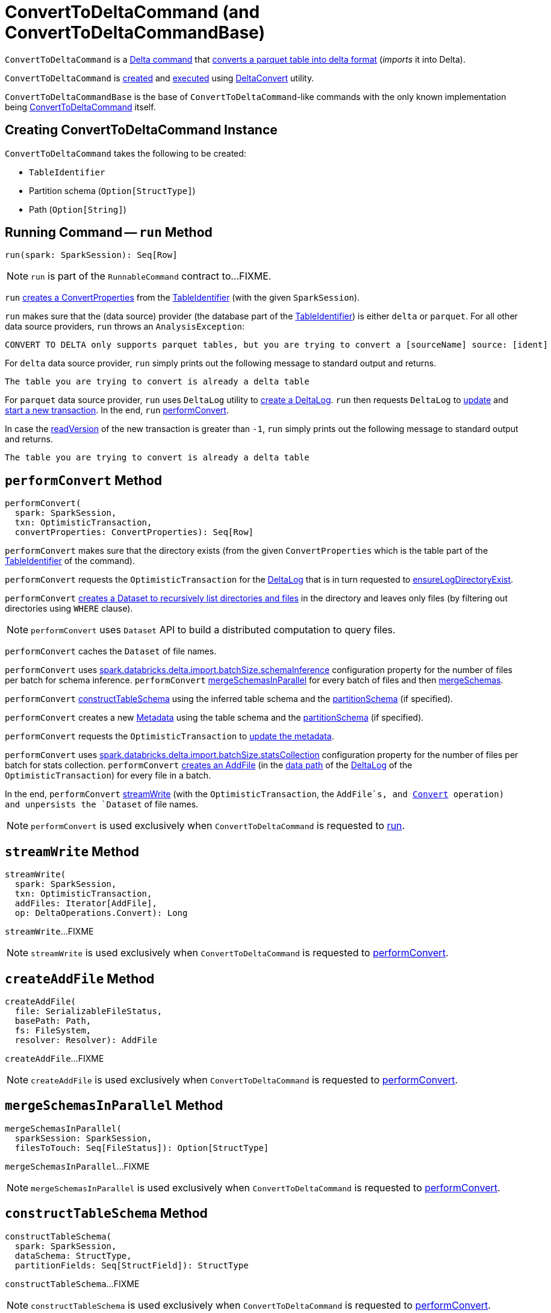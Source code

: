 = [[ConvertToDeltaCommand]] ConvertToDeltaCommand (and ConvertToDeltaCommandBase)

`ConvertToDeltaCommand` is a <<DeltaCommand.adoc#, Delta command>> that <<run, converts a parquet table into delta format>> (_imports_ it into Delta).

`ConvertToDeltaCommand` is <<creating-instance, created>> and <<run, executed>> using <<DeltaConvert.adoc#, DeltaConvert>> utility.

[[ConvertToDeltaCommandBase]]
`ConvertToDeltaCommandBase` is the base of `ConvertToDeltaCommand`-like commands with the only known implementation being <<ConvertToDeltaCommand, ConvertToDeltaCommand>> itself.

== [[creating-instance]] Creating ConvertToDeltaCommand Instance

`ConvertToDeltaCommand` takes the following to be created:

* [[tableIdentifier]] `TableIdentifier`
* [[partitionSchema]] Partition schema (`Option[StructType]`)
* [[deltaPath]] Path (`Option[String]`)

== [[run]] Running Command -- `run` Method

[source, scala]
----
run(spark: SparkSession): Seq[Row]
----

NOTE: `run` is part of the `RunnableCommand` contract to...FIXME.

`run` <<getConvertProperties, creates a ConvertProperties>> from the <<tableIdentifier, TableIdentifier>> (with the given `SparkSession`).

`run` makes sure that the (data source) provider (the database part of the <<tableIdentifier, TableIdentifier>>) is either `delta` or `parquet`. For all other data source providers, `run` throws an `AnalysisException`:

```
CONVERT TO DELTA only supports parquet tables, but you are trying to convert a [sourceName] source: [ident]
```

For `delta` data source provider, `run` simply prints out the following message to standard output and returns.

```
The table you are trying to convert is already a delta table
```

For `parquet` data source provider, `run` uses `DeltaLog` utility to <<DeltaLog.adoc#forTable, create a DeltaLog>>. `run` then requests `DeltaLog` to <<DeltaLog.adoc#update, update>> and <<DeltaLog.adoc#startTransaction, start a new transaction>>. In the end, `run` <<performConvert, performConvert>>.

In case the <<OptimisticTransactionImpl.adoc#readVersion, readVersion>> of the new transaction is greater than `-1`, `run` simply prints out the following message to standard output and returns.

```
The table you are trying to convert is already a delta table
```

== [[performConvert]] `performConvert` Method

[source, scala]
----
performConvert(
  spark: SparkSession,
  txn: OptimisticTransaction,
  convertProperties: ConvertProperties): Seq[Row]
----

`performConvert` makes sure that the directory exists (from the given `ConvertProperties` which is the table part of the <<tableIdentifier, TableIdentifier>> of the command).

`performConvert` requests the `OptimisticTransaction` for the <<OptimisticTransaction.adoc#deltaLog, DeltaLog>> that is in turn requested to <<DeltaLog.adoc#ensureLogDirectoryExist, ensureLogDirectoryExist>>.

`performConvert` <<DeltaFileOperations.adoc#recursiveListDirs, creates a Dataset to recursively list directories and files>> in the directory and leaves only files (by filtering out directories using `WHERE` clause).

NOTE: `performConvert` uses `Dataset` API to build a distributed computation to query files.

[[performConvert-cache]]
`performConvert` caches the `Dataset` of file names.

[[performConvert-schemaBatchSize]]
`performConvert` uses <<DeltaSQLConf.adoc#import.batchSize.schemaInference, spark.databricks.delta.import.batchSize.schemaInference>> configuration property for the number of files per batch for schema inference. `performConvert` <<mergeSchemasInParallel, mergeSchemasInParallel>> for every batch of files and then <<SchemaUtils#mergeSchemas, mergeSchemas>>.

`performConvert` <<constructTableSchema, constructTableSchema>> using the inferred table schema and the <<partitionSchema, partitionSchema>> (if specified).

`performConvert` creates a new <<Metadata.adoc#, Metadata>> using the table schema and the <<partitionSchema, partitionSchema>> (if specified).

`performConvert` requests the `OptimisticTransaction` to <<OptimisticTransactionImpl.adoc.adoc#updateMetadata, update the metadata>>.

[[performConvert-statsBatchSize]]
`performConvert` uses <<DeltaSQLConf.adoc#import.batchSize.statsCollection, spark.databricks.delta.import.batchSize.statsCollection>> configuration property for the number of files per batch for stats collection. `performConvert` <<createAddFile, creates an AddFile>> (in the <<DeltaLog.adoc#dataPath, data path>> of the <<OptimisticTransaction.adoc#deltaLog, DeltaLog>> of the `OptimisticTransaction`) for every file in a batch.

[[performConvert-streamWrite]][[performConvert-unpersist]]
In the end, `performConvert` <<streamWrite, streamWrite>> (with the `OptimisticTransaction`, the `AddFile`s, and <<DeltaOperations.adoc#Convert, Convert>> operation) and unpersists the `Dataset` of file names.

NOTE: `performConvert` is used exclusively when `ConvertToDeltaCommand` is requested to <<run, run>>.

== [[streamWrite]] `streamWrite` Method

[source, scala]
----
streamWrite(
  spark: SparkSession,
  txn: OptimisticTransaction,
  addFiles: Iterator[AddFile],
  op: DeltaOperations.Convert): Long
----

`streamWrite`...FIXME

NOTE: `streamWrite` is used exclusively when `ConvertToDeltaCommand` is requested to <<performConvert, performConvert>>.

== [[createAddFile]] `createAddFile` Method

[source, scala]
----
createAddFile(
  file: SerializableFileStatus,
  basePath: Path,
  fs: FileSystem,
  resolver: Resolver): AddFile
----

`createAddFile`...FIXME

NOTE: `createAddFile` is used exclusively when `ConvertToDeltaCommand` is requested to <<performConvert, performConvert>>.

== [[mergeSchemasInParallel]] `mergeSchemasInParallel` Method

[source, scala]
----
mergeSchemasInParallel(
  sparkSession: SparkSession,
  filesToTouch: Seq[FileStatus]): Option[StructType]
----

`mergeSchemasInParallel`...FIXME

NOTE: `mergeSchemasInParallel` is used exclusively when `ConvertToDeltaCommand` is requested to <<performConvert, performConvert>>.

== [[constructTableSchema]] `constructTableSchema` Method

[source, scala]
----
constructTableSchema(
  spark: SparkSession,
  dataSchema: StructType,
  partitionFields: Seq[StructField]): StructType
----

`constructTableSchema`...FIXME

NOTE: `constructTableSchema` is used exclusively when `ConvertToDeltaCommand` is requested to <<performConvert, performConvert>>.

== [[getConvertProperties]] Creating ConvertProperties from TableIdentifier -- `getConvertProperties` Method

[source, scala]
----
getConvertProperties(
  spark: SparkSession,
  tableIdentifier: TableIdentifier): ConvertProperties
----

`getConvertProperties` simply creates a new `ConvertProperties` with the following:

* Undefined `CatalogTable` (`None`)
* Provider name as the database of the <<tableIdentifier, TableIdentifier>>
* Target directory as the table of the <<tableIdentifier, TableIdentifier>>
* No properties

NOTE: `getConvertProperties` is used exclusively when `ConvertToDeltaCommand` is requested to <<run, run>>.
